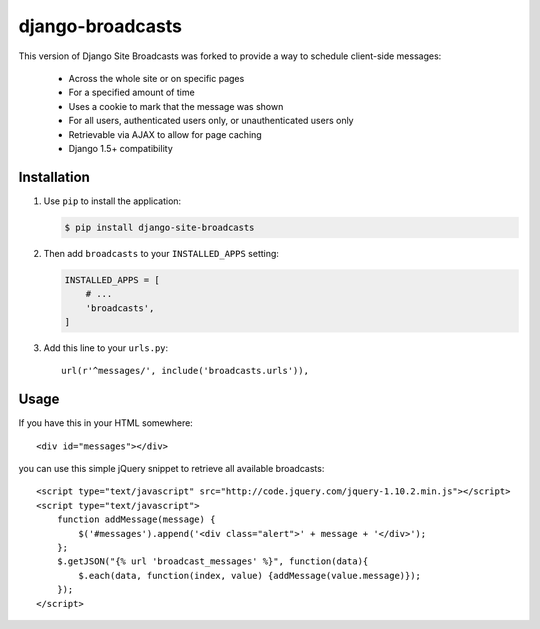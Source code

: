 =================
django-broadcasts
=================

This version of Django Site Broadcasts was forked to provide a way to schedule client-side messages:

    * Across the whole site or on specific pages
    * For a specified amount of time
    * Uses a cookie to mark that the message was shown
    * For all users, authenticated users only, or unauthenticated users only
    * Retrievable via AJAX to allow for page caching
    * Django 1.5+ compatibility

Installation
============

#. Use ``pip`` to install the application:

   .. code-block:: bash

      $ pip install django-site-broadcasts

#. Then add ``broadcasts`` to your ``INSTALLED_APPS`` setting:

   .. code-block:: python

      INSTALLED_APPS = [
          # ...
          'broadcasts',
      ]

#. Add this line to your ``urls.py``::

    url(r'^messages/', include('broadcasts.urls')),


Usage
=====

If you have this in your HTML somewhere::

    <div id="messages"></div>

you can use this simple jQuery snippet to retrieve all available broadcasts::

    <script type="text/javascript" src="http://code.jquery.com/jquery-1.10.2.min.js"></script>
    <script type="text/javascript">
        function addMessage(message) {
            $('#messages').append('<div class="alert">' + message + '</div>');
        };
        $.getJSON("{% url 'broadcast_messages' %}", function(data){
            $.each(data, function(index, value) {addMessage(value.message)});
        });
    </script>

